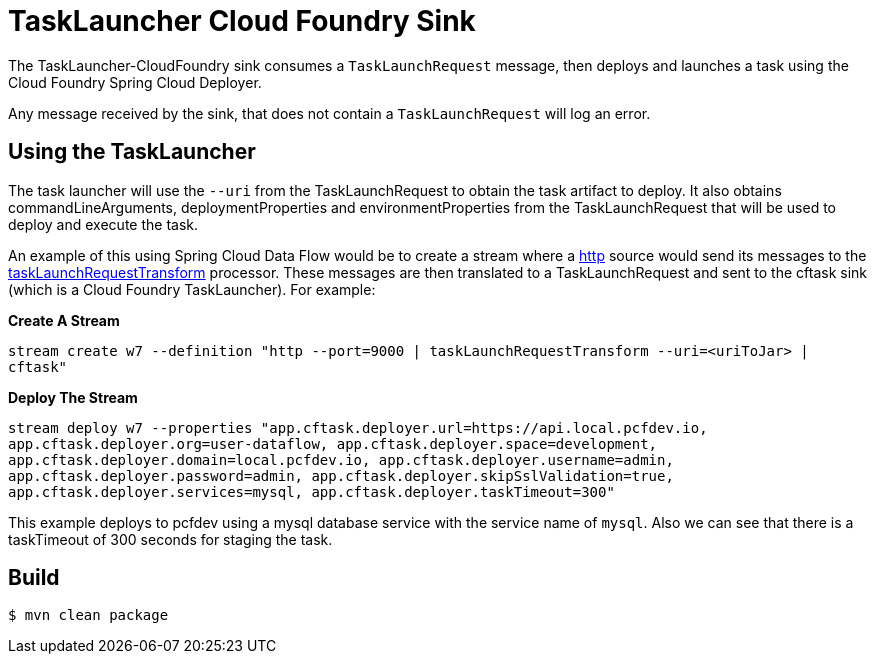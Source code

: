 //tag::ref-doc[]
= TaskLauncher Cloud Foundry Sink

The TaskLauncher-CloudFoundry sink consumes a `TaskLaunchRequest` message, then
deploys and launches a task using the Cloud Foundry Spring Cloud Deployer.

Any message received by the sink, that does not contain a `TaskLaunchRequest`
will log an error.

== Using the TaskLauncher
The task launcher will use the `--uri` from the TaskLaunchRequest to obtain the
task artifact to deploy.  It also obtains commandLineArguments,
deploymentProperties and environmentProperties from the TaskLaunchRequest that
will be used to deploy and execute the task.

An example of this using Spring Cloud Data Flow would be to create a
stream where a
link:https://github.com/spring-cloud/spring-cloud-stream-app-starters/tree/master/http[http]
source would send its messages to the
link:https://github.com/spring-cloud/spring-cloud-stream-app-starters/tree/master/processor/spring-cloud-starter-stream-processor-tasklaunchrequest-transform[taskLaunchRequestTransform]
processor. These messages are then translated to a TaskLaunchRequest and
sent to the cftask sink (which is a Cloud Foundry TaskLauncher).  For example:

*Create A Stream*

`stream create w7 --definition "http --port=9000 | taskLaunchRequestTransform
--uri=<uriToJar> | cftask"`

*Deploy The Stream*

`stream deploy w7 --properties "app.cftask.deployer.url=https://api.local.pcfdev.io, app.cftask.deployer.org=user-dataflow, app.cftask.deployer.space=development, app.cftask.deployer.domain=local.pcfdev.io, app.cftask.deployer.username=admin, app.cftask.deployer.password=admin, app.cftask.deployer.skipSslValidation=true, app.cftask.deployer.services=mysql, app.cftask.deployer.taskTimeout=300"`

This example deploys to pcfdev using a mysql database service with the
service name of `mysql`.  Also we can see that there is a taskTimeout of 300
seconds for staging the task.

//tag::configuration-properties[]
//end::configuration-properties[]

//end::ref-doc[]

== Build

```
$ mvn clean package
```
